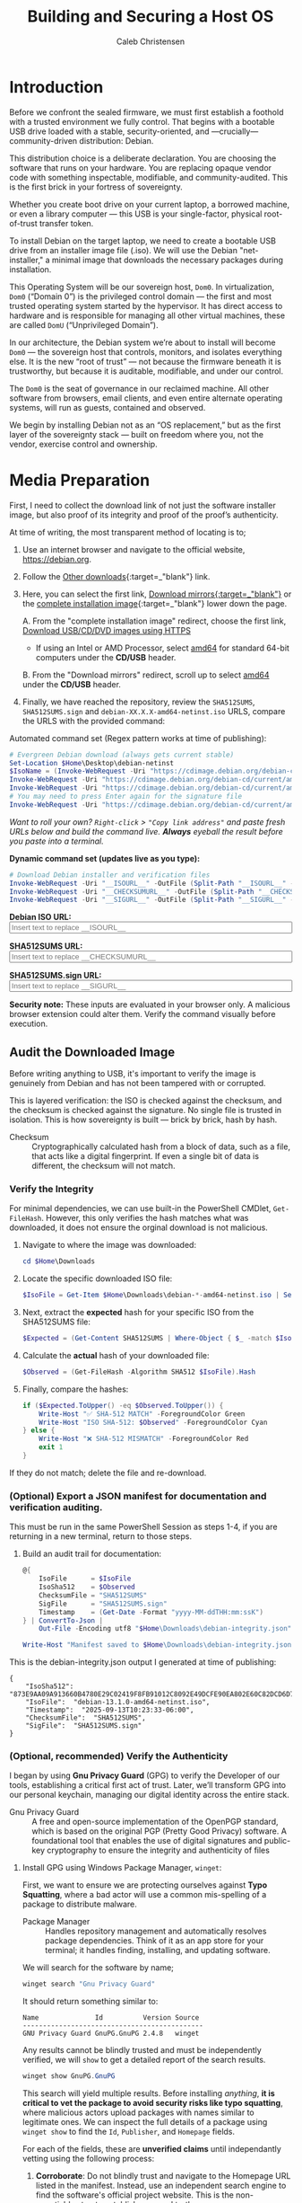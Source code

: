 :PROPERTIES:
:ID:       73db43e8-3aed-4046-b6b3-bd0ed550c61c
:archived: f
:modified: [2025-09-12 Fri 18:35]
:END:
#+FILETAGS: :draft:

#+TITLE: Building and Securing a Host OS
#+AUTHOR: Caleb Christensen
#+DESCRIPTION: My experience going from a blank slate to a secure, encrypted, remotely-accessible Debian host, ready for virtualization.

* Introduction
Before we confront the sealed firmware, we must first establish a foothold with a trusted environment we fully control. That begins with a bootable USB drive loaded with a stable, security-oriented, and —crucially— community-driven distribution: Debian. 

This distribution choice is a deliberate declaration. You are choosing the software that runs on your hardware. You are replacing opaque vendor code with something inspectable, modifiable, and community-audited. This is the first brick in your fortress of sovereignty.

Whether you create boot drive on your current laptop, a borrowed machine, or even a library computer — this USB is your single-factor, physical root-of-trust transfer token.

To install Debian on the target laptop, we need to create a bootable USB drive from an installer image file (.iso). We will use the Debian "net-installer," a minimal image that downloads the necessary packages during installation.

This Operating System will be our sovereign host, ~Dom0~. In virtualization, ~Dom0~ (“Domain 0”) is the privileged control domain — the first and most trusted operating system started by the hypervisor. It has direct access to hardware and is responsible for managing all other virtual machines, these are called ~DomU~ (“Unprivileged Domain”).

In our architecture, the Debian system we’re about to install will become ~Dom0~ — the sovereign host that controls, monitors, and isolates everything else. It is the new “root of trust” — not because the firmware beneath it is trustworthy, but because it is auditable, modifiable, and under our control.

The ~Dom0~ is the seat of governance in our reclaimed machine. All other software from browsers, email clients, and even entire alternate operating systems, will run as guests, contained and observed.

We begin by installing Debian not as an “OS replacement,” but as the first layer of the sovereignty stack — built on freedom where you, not the vendor, exercise control and ownership.

* Media Preparation
First, I need to collect the download link of not just the software installer image, but also proof of its integrity and proof of the proof’s authenticity.

At time of writing, the most transparent method of locating is to;
1. Use an internet browser and navigate to the official website, [[https://debian.org][https://debian.org]].
2. Follow the [[https://www.debian.org/distrib][Other downloads]]{:target=_"blank"} link.
3. Here, you can select the first link, [[https://www.debian.org/CD/http-ftp/#mirrors][Download mirrors{:target=_"blank"}]] or the [[https://www.debian.org/CD/][complete installation image]]{:target=_"blank"} lower down the page.

   A. From the "complete installation image" redirect, choose the first link, [[https://www.debian.org/CD/http-ftp/][Download USB/CD/DVD images using HTTPS]]
   - If using an Intel or AMD Processor, select [[https://cdimage.debian.org/debian-cd/current/amd64/iso-cd/][amd64]] for standard 64-bit computers under the *CD/USB* header.

   B. From the "Download mirrors" redirect, scroll up to select  [[https://cdimage.debian.org/debian-cd/current/amd64/iso-cd/][amd64]] under the *CD/USB* header.
   
5. Finally, we have reached the repository, review the =SHA512SUMS=, =SHA512SUMS.sign= and =debian-XX.X.X-amd64-netinst.iso= URLS, compare the URLS with the provided command:

Automated command set (Regex pattern works at time of publishing): 
#+begin_src PowerShell
# Evergreen Debian download (always gets current stable)
Set-Location $Home\Desktop\debian-netinst
$IsoName = (Invoke-WebRequest -Uri "https://cdimage.debian.org/debian-cd/current/amd64/iso-cd/" -UseBasicParsing).Content | Select-String -Pattern 'debian-[0-9.]*-amd64-netinst\.iso' | Select-Object -First 1 | ForEach-Object { $_.Matches[0].Value }
Invoke-WebRequest -Uri "https://cdimage.debian.org/debian-cd/current/amd64/iso-cd/$IsoName" -OutFile $IsoName
Invoke-WebRequest -Uri "https://cdimage.debian.org/debian-cd/current/amd64/iso-cd/SHA512SUMS" -OutFile "SHA512SUMS"
# You may need to press Enter again for the signature file
Invoke-WebRequest -Uri "https://cdimage.debian.org/debian-cd/current/amd64/iso-cd/SHA512SUMS.sign" -OutFile "SHA512SUMS.sign"
#+end_src

/Want to roll your own? =Right-click= > ="Copy link address"= and paste fresh URLs below and build the command live.
  *Always* eyeball the result before you paste into a terminal./

#+begin_export html
<p><b>Dynamic command set (updates live as you type):</b></p>
#+end_export

#+begin_src powershell
# Download Debian installer and verification files  
Invoke-WebRequest -Uri "__ISOURL__" -OutFile (Split-Path "__ISOURL__" -Leaf)
Invoke-WebRequest -Uri "__CHECKSUMURL__" -OutFile (Split-Path "__CHECKSUMURL__" -Leaf)
Invoke-WebRequest -Uri "__SIGURL__" -OutFile (Split-Path "__SIGURL__" -Leaf)
#+end_src

#+begin_export html
<p>
  <label for="isoURL"><b>Debian ISO URL:</b></label><br>
  <input type="text" id="isoURL" class="dynamic-input" data-placeholder="__ISOURL__" size="60" placeholder="Insert text to replace __ISOURL__">
</p>
<p>
  <label for="checksumURL"><b>SHA512SUMS URL:</b></label><br>
  <input type="text" id="checksumURL" class="dynamic-input" data-placeholder="__CHECKSUMURL__" size="60" placeholder="Insert text to replace __CHECKSUMURL__">
</p>
<p>
  <label for="checksumsigURL"><b>SHA512SUMS.sign URL:</b></label><br>
  <input type="text" id="checksumsigURL" class="dynamic-input" data-placeholder="__SIGURL__" size="60" placeholder="Insert text to replace __SIGURL__">
</p>
#+end_export

#+begin_warning
@@html:<strong>Security note:</strong>@@ These inputs are evaluated in your browser only.
A malicious browser extension could alter them. Verify the command visually before execution.
#+end_warning
   
** Audit the Downloaded Image
Before writing anything to USB, it's important to verify the image is genuinely from Debian and has not been tampered with or corrupted.

This is layered verification: the ISO is checked against the checksum, and the checksum is checked against the signature. No single file is trusted in isolation. This is how sovereignty is built — brick by brick, hash by hash. 
- Checksum :: Cryptographically calculated hash from a block of data, such as a file, that acts like a digital fingerprint. If even a single bit of data is different, the checksum will not match.

*** Verify the Integrity
For minimal dependencies, we can use built-in the PowerShell CMDlet, =Get-FileHash=. However, this only verifies the hash matches what was downloaded, it does not ensure the orginal download is not malicious.
1. Navigate to where the image was downloaded:
   #+begin_src powershell
   cd $Home\Downloads
   #+end_src

2. Locate the specific downloaded ISO file:
   #+begin_src powershell
   $IsoFile = Get-Item $Home\Downloads\debian-*-amd64-netinst.iso | Select-Object -ExpandProperty Name
   #+end_src

3. Next, extract the *expected* hash for your specific ISO from the SHA512SUMS file:
   #+begin_src powershell
   $Expected = (Get-Content SHA512SUMS | Where-Object { $_ -match $IsoFile }) -split '\s+' | Select-Object -First 1
   #+end_src

4. Calculate the *actual* hash of your downloaded file:
   #+begin_src powershell
   $Observed = (Get-FileHash -Algorithm SHA512 $IsoFile).Hash
   #+end_src

5. Finally, compare the hashes:
   #+begin_src powershell
   if ($Expected.ToUpper() -eq $Observed.ToUpper()) {
       Write-Host "✅ SHA-512 MATCH" -ForegroundColor Green
       Write-Host "ISO SHA-512: $Observed" -ForegroundColor Cyan
   } else {
       Write-Host "❌ SHA-512 MISMATCH" -ForegroundColor Red
       exit 1
   }
   #+end_src

If they do not match; delete the file and re-download.

*** (Optional) Export a JSON manifest for documentation and verification auditing.
This must be run in the same PowerShell Session as steps 1-4, if you are returning in a new terminal, return to those steps.
6. Build an audit trail for documentation:
   #+begin_src powershell
       @{
           IsoFile      = $IsoFile
           IsoSha512    = $Observed
           ChecksumFile = "SHA512SUMS"
           SigFile      = "SHA512SUMS.sign"
           Timestamp    = (Get-Date -Format "yyyy-MM-ddTHH:mm:ssK")
       } | ConvertTo-Json |
           Out-File -Encoding utf8 "$Home\Downloads\debian-integrity.json"

       Write-Host "Manifest saved to $Home\Downloads\debian-integrity.json" -ForegroundColor Cyan
   #+end_src

This is the debian-integrity.json output I generated at time of publishing:
#+begin_example
{
    "IsoSha512":  "873E9AA09A913660B4780E29C02419F8FB91012C8092E49DCFE90EA802E60C82DCD6D7D2BEEB92EBCA0570C49244EEE57A37170F178A27FE1F64A334EE357332",
    "IsoFile":  "debian-13.1.0-amd64-netinst.iso",
    "Timestamp":  "2025-09-13T10:23:33-06:00",
    "ChecksumFile":  "SHA512SUMS",
    "SigFile":  "SHA512SUMS.sign"
}
#+end_example

*** (Optional, recommended) Verify the Authenticity
I began by using *Gnu Privacy Guard* (GPG) to verify the Developer of our tools, establishing a critical first act of trust. Later, we’ll transform GPG into our personal keychain, managing our digital identity across the entire stack.
- Gnu Privacy Guard :: A free and open-source implementation of the OpenPGP standard, which is based on the original PGP (Pretty Good Privacy) software. A foundational tool that enables the use of digital signatures and public-key cryptography to ensure the integrity and authenticity of files

***** Install GPG using Windows Package Manager, =winget=:
First, we want to ensure we are protecting ourselves against *Typo Squatting*, where a bad actor will use a common mis-spelling of a package to distribute malware.
- Package Manager :: Handles repository management and automatically resolves package dependencies. Think of it as an app store for your terminal; it handles finding, installing, and updating software.
  
We will search for the software by name;
#+begin_src powershell
winget search "Gnu Privacy Guard"
#+end_src
It should return something similar to:
: Name              Id          Version Source
: ---------------------------------------------
: GNU Privacy Guard GnuPG.GnuPG 2.4.8   winget

Any results cannot be blindly trusted and must be independently verified, we will =show= to get a detailed report of the search results.
#+begin_src powershell
winget show GnuPG.GnuPG
#+end_src
This search will yield multiple results. Before installing /anything/, @@html:<strong>it is critical to vet the package to avoid security risks like <b>typo squatting</b></strong>@@, where malicious actors upload packages with names similar to legitimate ones. We can inspect the full details of a package using =winget show= to find the =Id=, =Publisher=, and =Homepage= fields.

For each of the fields, these are *unverified claims* until independantly vetting using the following process:

1. *Corroborate*: Do not blindly trust and navigate to the Homepage URL listed in the manifest. Instead, use an independent search engine to find the software's official project website. This is the non-negotiable step to establish a ground truth.
2. *Verify*: Compare the Publisher name and package Id from the manifest against the official developer or organization name found on the official website. Any discrepancy, however minor, is a red flag that should halt the installation.
3. *Execute*: Only after you have independently verified that the manifest's claims align with the official source, proceed with the installation using the precise command: ~winget install --id <PackageId> --exact~.

Once verified, we can safely install;
#+begin_src powershell
winget install GnuPG.GnuPG
#+end_src
This time, since we used a package manager, we will not need to verify the integrity of the download using the hashes, as this is done automatically for us, and you have already authenticated the package in the previous step.

After installing a package, =winget= hands control over to that package installer. The installer itself is responsible for everything from where the program is placed on your hard drive to whether it adds shortcuts, registers file associations, and modifies the system's PATH environment variable. Some installers, especially for developer tools like GnuPG, assume you will handle this part yourself, as it can be a source of problems if not done correctly.

To do this, we will need to exit our existing PowerShell Session  (type ~exit~, then "Enter\"), then open an additional PowerShell Terminal as an Administrator using: @@html:<kbd>Win+x</kbd>@@ @@html:<kbd>a</kbd>@@. This ensures we have the permissions needed to modify the system PATH.

First, verify if the package was added to PATH:
#+begin_src powershell
Get-Command gpg
#+end_src
If you get an error that =gpg= is not found this does not mean the installation failed, but rather that we haven't told the system where to find it.

If it isn't found, paste in this script,
#+begin_src powershell
$GpgExe = Get-ChildItem -Path "C:\Program Files*" -Filter "gpg.exe" -Recurse -ErrorAction SilentlyContinue | Select-Object -First 1
if ($GpgExe) {
    $GpgDir = Split-Path -Parent $GpgExe.FullName
    [Environment]::SetEnvironmentVariable("PATH", $Env:PATH + ";" + $GpgDir, [EnvironmentVariableTarget]::Machine)
    Write-Host "GPG added to PATH: $GpgDir" -ForegroundColor Green
} else {
    Write-Host "GPG installation not found" -ForegroundColor Red
    exit 1
}
#+end_src
Or;
/Want to roll your own? Use these instructions.
     *Always* eyeball the result before you paste into a terminal./
We need to locate where the installer downloaded the application to:
#+begin_src powershell
Get-ChildItem -Path "C:\Program Files*" -Filter "gpg.exe" -Recurse -ErrorAction SilentlyContinue
#+end_src
The =-ErrorAction SilentlyContinue= part just tells PowerShell not to show you any "Access Denied" errors it might encounter when trying to look inside protected system folders.
The result should list a Directory location, such as:
:     Directory: C:\Program Files (x86)\gnupg\bin
:
: Mode                 LastWriteTime         Length Name
: ----                 -------------         ------ ----
: -a---          9/13/2025  10:23 AM         123456 gpg.exe

Copy the Directory path (in this case: `C:\Program Files (x86)\gnupg\bin`) for the next step, adding the Directory path to the system PATH:
#+begin_src powershell
[System.Environment]::SetEnvironmentVariable(
    "PATH", $env:PATH + ";" + "__GPGPATH__", [EnvironmentVariableTarget]::Machine)
#+end_src
#+begin_export html
<p>
  <label for="gpgPath"><b>GPG Path:</b></label><br>
  <input type="text" id="gpgPath" name="gpgPath" class="dynamic-input" data-placeholder="__GPGPATH__" size="60" placeholder="Insert text to replace __GPGPATH__">
</p>
#+end_export

Refresh the environment variables for the PATH modification to take effect:
#+begin_src powershell
refreshenv
#+end_src

Now, we can confirm the installation:
#+begin_src powershell
gpg --version
#+end_src

***** Verification Using GPG
Then, import Debian’s official signing keys. The provider key IDs we're importing are Debian’s official signing keys but you should never trust them just because a tutorial says so.

→ [[https://www.debian.org/CD/verify][Verify them yourself on Debian’s official site]].

We’ll use the 3 CD release signing keys listed:
#+begin_src powershell
gpg --keyserver keyserver.ubuntu.com --recv-keys 988021A964E6EA7D DA87E80D6294BE9B 42468F4009EA8AC3
#+end_src
#+begin_example
gpg: C:\\Users\\caleb\\AppData\\Roaming\\gnupg\\trustdb.gpg: trustdb created
gpg: key 42468F4009EA8AC3: public key "Debian Testing CDs Automatic Signing Key <debian-cd@lists.debian.org>" imported
gpg: key DA87E80D6294BE9B: public key "Debian CD signing key <debian-cd@lists.debian.org>" imported
gpg: key 988021A964E6EA7D: public key "Debian CD signing key <debian-cd@lists.debian.org>" imported
gpg: Total number processed: 3
gpg:               imported: 3
#+end_example

After importing the keys, verify the signature:
#+begin_src powershell
gpg --verify SHA512SUMS.sign SHA512SUMS
#+end_src
The output will likely look like this:
#+begin_example
gpg: Signature made 09/06/25 15:54:29 Mountain Daylight Time
gpg:                using RSA key DF9B9C49EAA9298432589D76DA87E80D6294BE9B
gpg: Good signature from "Debian CD signing key <debian-cd@lists.debian.org>" [unknown]
gpg: WARNING: This key is not certified with a trusted signature!
gpg:          There is no indication that the signature belongs to the owner.
Primary key fingerprint: DF9B 9C49 EAA9 2984 3258  9D76 DA87 E80D 6294 BE9B
#+end_example
This is **not an error** — it’s GPG doing its job.
This warning exists to protect you from “key substitution” attacks — where an attacker replaces a legitimate key on the keyserver with their own. By forcing you to verify the fingerprint against an official source (like debian.org over HTTPS), GPG ensures you’re not trusting a malicious imposter — even if their signature is mathematically valid.

Finally, check the key fingerprints:
#+begin_src powershell
gpg --fingerprint 988021A964E6EA7D DA87E80D6294BE9B 42468F4009EA8AC3
#+end_src

You should see output like:
#+begin_example
pub   rsa4096 2009-10-03 [SC]
      1046 0DAD 7616 5AD8 1FBC  0CE9 9880 21A9 64E6 EA7D
uid           [ unknown] Debian CD signing key <debian-cd@lists.debian.org>

pub   rsa4096 2011-01-05 [SC]
      DF9B 9C49 EAA9 2984 3258  9D76 DA87 E80D 6294 BE9B
uid           [ unknown] Debian CD signing key <debian-cd@lists.debian.org>
sub   rsa4096 2011-01-05 [E]

pub   rsa4096 2014-04-15 [SC]
      F41D 3034 2F35 4669 5F65  C669 4246 8F40 09EA 8AC3
uid           [ unknown] Debian Testing CDs Automatic Signing Key <debian-cd@lists.debian.org>
sub   rsa4096 2014-04-15 [E]
#+end_example
#+begin_note
The [unknown] indicates the trust level of your *local* trust database. You can reference the [[file:gpg.org][Cryptography with GNU Privacy Guard]] to update this information.
#+end_note

Cross-reference the fingerprints on:
- [[https://www.debian.org/CD/verify][Debian CD Verification Guide]]
- [[https://ftp-master.debian.org/keys.html][Debian FTP Master Keys]]

If you find a match then you’ve successfully cryptographically and visually confirmed the key’s authenticity. This is the gold standard of verification.

* Create the Bootable USB Drive
** Installing WSL2 Debian
This guide uses a primary workstation to remotely manage a secondary laptop that will host the 'Sovereignty Stack'. This provides a fundamental layer of isolation, preventing a compromise of the experimental system from immediately impacting the primary workstation.

From the primary workstation we will initialize and configure all of the tools needed for the project. As an accessible entry point, we will be using Windows 11. From the Desktop, use the following key-chord to open a PowerShell terminal as an Administrator:
@@html:<kbd>Win + x</kbd> <kbd>a</kbd>@@

Using Admin PowerShell terminal, run the following command to install the Windows Subsystem for Linux with the Debian distribution:
#+begin_src powershell
wsl --install -d Debian
#+end_src
- *Command Explanations*:
  - ~wsl~ - @@html:<i>(<u>W</u>indows <u>S</u>ubsystm for <u>L</u>inux)</i>@@: :: A compatibility layer that allows Linux binary executables to interact with Kernel level processes without requiring disk-partitioning for a dual-boot set-up.
    - ~--install~: :: An option that initiates the WSL setup process and installs a Linux distribution.
    - ~-d~ / ~--distribution~: :: A switch that flags the command we are specifying a non-default distribution. We are choosing Debian, but you can see other options with ~wsl --list --online~.

We will next follow the on-screen instructions for standard Linux user creation.
- Create the default UNIX user account.
  : Enter new UNIX username:
  @@html:<kbd>Enter</kbd>@@
  : New password:
  @@html:<kbd>Enter</kbd>@@
  : Retype new password:
  #+begin_note
  As you enter the password, no visual feedback will be returned, not even a placeholder such as ~****~, this is an intentional security design.
  #+end_note

  The terminal will print the following and drop you into the directory you were in when =wsl.exe= was executed for creating the UNIX User:
  : passwd: password updated successfully
  : usermod: no changes
  : $USERNAME@$HOSTNAME:/mnt/c/Users/%USERNAME%

Once you are at the Debian command-line interface, change your location from the Windows User directory to the UNIX User directory.
#+begin_src
cd ~
#+end_src
- *Command Explanations*:
  - ~cd~ - @@html:<i>(<u>C</u>hange <u>D</u>irectory)</i>@@: :: Standard POSIX method for navigating the drive.
  - ~~~ - @@html:<i>(Tilde)</i>@@: :: Shorthand for =/home/$user=.
** Preparing WSL2 to Access Your USB Drive
To use ~dd~, we need WSL2 to see your USB drive as a raw block device (like =/dev/sdi=). By default, WSL2 only mounts Windows drives (C:, D:, etc.).

Plug in the USB, preferably using a rear I/O USB 2.0 port if available, as USB 3.0 devices sometimes have issues with passthrough

We’ll use ~usbipd-win~, a Microsoft-supported open-source tool, to expose your USB to WSL2.
***** Step 1: Install usbipd-win
From PowerShell (Admin):

#+begin_src powershell
winget install usbipd
#+end_src
Restart the session to add it to PATH. Review the earlier steps to add it manually if needed.

***** Step 2: List USB Devices
#+begin_src powershell
usbipd list
#+end_src

You’ll see output like:
#+begin_example
Connected:
BUSID  VID:PID    DEVICE                                                        STATE
1-3    8087:0032  Intel(R) Wireless Bluetooth(R)                                Not shared
1-5    1bcf:2283  NexiGo N930AF FHD webcam, NexiGo N930AF FHD webcam Audio      Not shared
1-7    1532:0287  USB Input Device, Razer BlackWidow V4                         Not shared
1-10   0781:5581  USB Mass Storage Device                                       Not Shared
1-12   1b1c:0c0c  USB Input Device                                              Not shared
1-13   26ce:01a2  USB Input Device                                              Not shared
2-3    1532:0067  Razer Naga Trinity                                            Not shared
9-1    1997:2466  USB Input Device                                              Not shared
10-2   0bda:8153  Realtek USB GbE Family Controller #2                          Not shared

Persisted:
GUID                                  DEVICE
#+end_example
The only storage device in this list is 
: 1-10    0781:5581  USB Mass Storage Device
Which means this is what I am looking for.

If you have multiple USB Mass Storage devices, identify yours by:

1. **Unplug the target USB drive** and run ~usbipd list~ - note which device disappears
2. **Plug it back in** and run ~usbipd list~ again - the device that reappeared is your target
3. **Check the VID:PID against known vendors**:
   - `0781` = SanDisk
   - `090c` = Silicon Motion (common in generic drives)
   - `8564` = Transcend
   - `13fe` = Kingston

***** Step 3: Bind and Attach to WSL2
From an Administrator PowerShell Session:
#+begin_src powershell
# Replace 1-10 with your USB's BUSID
usbipd bind --busid 1-10
usbipd attach --wsl --busid 1-10
#+end_src
You'll see some output such as:
#+begin_example
usbipd: info: Using WSL distribution 'Debian' to attach; the device will be available in all WSL 2 distributions.
usbipd: info: Loading vhci_hcd module.
usbipd: info: Detected networking mode 'mirrored'.
usbipd: info: Using IP address 127.0.0.1 to reach the host.
#+end_example

Run:
#+begin_src powershell
usbipd list
#+end_src
and the output should be updated to:
#+begin_example
Connected:
BUSID  VID:PID    DEVICE                                                        STATE
1-3    8087:0032  Intel(R) Wireless Bluetooth(R)                                Not shared
1-5    1bcf:2283  NexiGo N930AF FHD webcam, NexiGo N930AF FHD webcam Audio      Not shared
1-7    1532:0287  USB Input Device, Razer BlackWidow V4                         Not shared
1-10   0781:5581  USB Mass Storage Device                                       Attached
1-12   1b1c:0c0c  USB Input Device                                              Not shared
1-13   26ce:01a2  USB Input Device                                              Not shared
2-3    1532:0067  Razer Naga Trinity                                            Not shared
6-1    10d6:b00d  HiDock_H1E                                                    Not shared
6-2    2ec2:0004  USB Serial Device (COM9), Loupedeck Live                      Not shared
9-1    1997:2466  USB Input Device                                              Not shared
9-4    1395:005c  HiDock H1E, USB Input Device                                  Not shared
10-2   0bda:8153  Realtek USB GbE Family Controller #2                          Not shared

Persisted:
GUID                                  DEVICE
#+end_example

***** Step 4: Verify in WSL2
Open WSL2 Debian and run:
#+begin_src powershell
wsl
#+end_src

#+begin_src bash
lsblk -d -o NAME,SIZE,MODEL,TRAN,RM | grep -E "usb|USB"
#+end_src
You should see an output similar to:
#+begin_example
sdi    28.7G SanDisk 3.2Gen1 usb   1
#+end_example
Always verify your target device shows:
- Correct size (your USB capacity)
- "usb" in TRAN column
- "1" in RM (removable) column

#+begin_tip
Double-check this is your USB as writing to the wrong device will erase it.
#+end_tip

Now you’re ready to use ~dd~.

**** Write the Verified ISO to USB
Now that we’ve cryptographically verified our ISO, we must write it to USB and then verify that the write was *bit-for-bit* perfect. A corrupted or miswritten USB will fail to boot, or worse, behave unpredictably during installation.
#+begin_warning
NEVER run =dd= on these devices (they're your system):
=/dev/sda=, ==/dev/sdb=, =/dev/sdc=, etc.
(These are typically WSL2 virtual disks)
Only write to the device identified in Step 4, =/dev/sdi= in this case.
#+end_warning

Set the paths for the variables;
The WSL username may differ from the Windows username. 
Verify the correct path with:
#+begin_src 
ls /mnt/c/Users/*/Downloads/debian*
#+end_src
Then set the user using your actual Windows username.
/Assuming the user is "user"/
#+begin_src
WIN_USER="user"
#+end_src

/Assuming your USB is "/dev/sdi" and your ISO is in "/mnt/c/Users/user/Downloads/\"/ 
#+begin_src bash
ISO="/mnt/c/Users/$WIN_USER/Downloads/debian-13.1.0-amd64-netinst.iso"
USB_DEVICE="/dev/sdi" # or /dev/ + the lsblk output
#+end_src
Run the command:
#+begin_src bash
  sudo dd if="$ISO" of="$USB_DEVICE" status=progress oflag=sync
  sudo sync
#+end_src
*Command Explanations*:
- ~dd~ :: “data duplicator,” a low-level block copy tool.
- ~if=...~ :: input file (your verified ISO).
- ~of=...~ :: output file (your USB device).
- ~status=progress~ :: show progress.
- ~oflag=sync~ :: ensure all data is written before completion.

/Want to insert your own USB path? Use these instructions.
     *Always* eyeball the result before you paste into a terminal./
#+begin_src bash
sudo dd if="__ISOPATH__" of="__USBDEV__" bs=4M status=progress oflag=sync
sudo sync
#+end_src
#+begin_export html
<input type="text" id="ISOPath" class="dynamic-input" data-placeholder="__ISOPATH__" value="ISO Download path">
#+end_export html
#+begin_export html
<input type="text" id="usbDevice" class="dynamic-input" data-placeholder="__USBDEV__" size="10" value="/dev/sdi">
#+end_export html

The output should be similiar to:
#+begin_src
  821035008 bytes (821 MB, 783 MiB) copied, 104 s, 7.9 MB/s
  195+1 records in
  195+1 records out
  821035008 bytes (821 MB, 783 MiB) copied, 104.264 s, 7.9 MB/s
#+end_src

Now we will verify the etching was completed successfully by performing a final checksum on the USB Drive.
#+begin_src bash
# Get the original ISO hash from the JSON file
ISO_HASH_FROM_FILE=$(grep -o '"IsoSha512":\s*"[^"]*"' /mnt/c/Users/$WIN_USER/Downloads/debian-integrity.json | cut -d'"' -f4)

# Calculate USB hash
USB_HASH=$(sudo head -c "$BYTES" "$USB_DEVICE" | sha512sum | awk '{print $1}')

# Compare (case-insensitive since JSON might be uppercase)
if [ "${USB_HASH^^}" = "${ISO_HASH_FROM_FILE^^}" ]; then
    echo "✓ USB write verified successfully - hashes match"
    echo "Original: $ISO_HASH_FROM_FILE"
    echo "USB:      ${USB_HASH^^}"
else
    echo "✗ CRITICAL: Hash mismatch - USB is corrupted!"
    echo "Original: $ISO_HASH_FROM_FILE"
    echo "USB:      ${USB_HASH^^}"
fi
#+end_src
Here's the output I received:
#+begin_src
✓ USB write verified successfully - hashes match
Original: 873E9AA09A913660B4780E29C02419F8FB91012C8092E49DCFE90EA802E60C82DCD6D7D2BEEB92EBCA0570C49244EEE57A37170F178A27FE1F64A334EE357332
USB:      873E9AA09A913660B4780E29C02419F8FB91012C8092E49DCFE90EA802E60C82DCD6D7D2BEEB92EBCA0570C49244EEE57A37170F178A27FE1F64A334EE357332
#+end_src
 The two hashes **must match exactly**.

  If they don’t:
  - Try re-writing the USB.
  - Try a different USB port or drive.
  - Never proceed with a mismatched hash — your USB is corrupted.

This is the final checkpoint before booting. Sovereignty means verifying *every* link in the chain — download → signature → write → boot.

* OS Installation
Before we install, we need 2 last peices of information from the machine:
We'll need to know two things from your local network:

- Your router's IP address (e.g., 192.168.1.1).

- A free IP address on that network (e.g., 192.168.1.123).

From a Windows machine - Discover usable static-IP triple (IP/mask, gateway, next-free)
#+begin_src powershell
$Route = Get-NetRoute -DestinationPrefix "0.0.0.0/0" -ErrorAction Stop
$GW    = $Route.NextHop
$Adapter = Get-NetAdapter -InterfaceIndex $Route.ifIndex -ErrorAction Stop
$IPconf  = Get-NetIPAddress -InterfaceIndex $Adapter.ifIndex -AddressFamily IPv4 -ErrorAction SilentlyContinue
if (-not $IPconf) { Write-Error "No IPv4 on adapter $($Adapter.Name)"; exit 1 }

# Build subnet base (192.168.1.0/24 → 192.168.1)
$Base  = $IPconf.IPAddress -replace '\.\d+$',''
$Mask  = $IPconf.PrefixLength

# Find first free host address (x.x.x.200 → x.x.x.250)
$Start = 200
$End   = 250
for ($i = $Start; $i -le $End; $i++) {
    $Candidate = "$Base.$i"
    if (-not (Test-Connection $Candidate -Count 1 -Quiet -TimeoutSeconds 100)) {
        Write-Host "Use these in the installer:"
        Write-Host "IP address : $Candidate/$Mask"
        Write-Host "Gateway    : $GW"
        break
    }
}
#+end_src

Boot the laptop from the USB stick, attach the USB-Ethernet adapter, plug into the router and begin the installation.

Since the laptop has a built in Network adapter, the installer may ask to load non-free firmware for the built-in Wi-Fi.
- (n) keeps the installation 100% open-source
- (y) enables wireless networking.

Using a USB-to-Ethernet adapter, I was presented with the following error:
: Network autoconfiguration failed
:
: Your network is probably not using the DHCP protocol. Alternatively, the DHCP server may be slow or some network hardware is not working properly.

Skip network autoconfiguration; we’ll set a static address from =Dom0= where we have better debugging tools.

On the partition screen, we will select
: Guided - use entire disk and setup LVM with encryption.

The best option for a stable Xen hypervisor is the classic server setup
: Separate /home, /var, and /tmp partitions.

This scheme provides the isolation needed to run a stable hypervisor. When the installer asks you how to allocate the space, Allocate ~70 % of available space to =/var=; exact GiB numbers aren’t critical because LVM lets you resize later, as this is where your VMs will live. A good starting point might be 20% for =/=, 8% for =/home=, 2% for =/tmp=, and the rest for =/var=.

This will seperate the core Debian operating system, protecting it from runaway processes. By default, the virtual disk images of your Xen VMs (=/var/lib/xen/images=). By giving =/var= its own large partition, you ensure that even if a VM's disk grows unexpectedly or a log file gets huge, it can only fill up the =/var= partition and will not crash the core OS.

Since we are using LVM, these sizes aren't set in stone and can be adjusted later, but this layout provides the right structure from the start.

For the package mangager, we will continue without a network mirror.

On the Software Selection screen: Deselect everything except SSH server and standard system utilities.

Finish the install. Before you reboot, capture the LUKS parameters shown below—needed for the sovereignty audit in [[file:04-crypto.org][P1]].

⚠️  Sovereignty checkpoint – copy once, audit later
On the partition summary screen, open a second virtual console:
Alt-F2 → Enter → run:

#+begin_src 
cryptsetup luksDump /dev/nvme0n1p2 | grep -E 'Cipher|PBKDF|Iterations|Key:|UUID'
#+end_src

Example output (yours will differ slightly):
: Cipher:      aes-xts-plain64
: Key Size:    512 bits
: PBKDF:       pbkdf2
: Iterations:  506481
: UUID:        12345678-1234-1234-1234-123456789abc

Write those lines into the installer’s “Go Back” → “Save Debug Logs” prompt,
or snap a phone photo.

* Server Configuration
Now that we are officially booted into the minimal host OS, there are a few configuration steps before moving on to the Virtualization.
First, you need to get your USB Ethernet adapter working and set up your package manager's sources.

All of these commands require administrator privileges.
#+begin_src shell
su -
#+end_src
- ~su~ :: This stands for "substitute user." By default, it switches you to the root user if you don't specify another username.

- ~-~ :: This is a flag that tells su to start a login shell. This means it simulates a full login as the new user.

**** Initial Network Bridge Configuration
For guest VMs (DomUs) to access the network, we must create a network bridge. The bridge acts like a virtual switch, sharing the physical network card with the VMs.

First, identify your primary physical network interface:
Find your network interface name.
#+begin_src shell
ip a
#+end_src
Look for an interface that isn't `lo`. It will have a name like `enp3s0` or `enx...` for a USB adapter.

: 1: lo: <LOOPBACK, UP, LOWER_UP> mtu 65536 qdisc noqueue state UNKNOWN group default qlen 1000
: ...
: ...
: ...
: 2: enx00051bde17f2: <BROADCAST, MULTICAST, DOWN, LOWER_UP> mtu 1500 qdisc fq_codel state UP group default qlen 1000
: ...
: ...
: ...
: 3: wlp1se: <BROADCAST, MULTICAST> mtu 1500 qdisc noop state DOHN group default qlen 1000
: ...
: ...
: ...

The USB Ethernet adapter (enx...) is recognized by the system, but it's not active =state DOWN=. Because it's down, it never asked your router for an IP address, so you have no network connection and DNS lookups are failing.
#+begin_src shell
ip link set enx00051bde17f2 up
#+end_src

#+begin_src shell
ip a
#+end_src

: 1: 10: <LOOPBACK, UP, LOWER_UP> mtu 65536 qdisc noqueue state UNKNOWN group default qlen 1000
: link/loopback 00:00:00:00:00:00 brd 00:00:00:00:00:00
: inet 127.0.0.1/8 scope host lo
: valid_ift forever preferred_1ft forever
: inet6 /128 scope host noprefixroute
: valid_ift forever preferred_lft forever
: 2: enx00051bde17f2: <BROADCAST, MULTICAST, UP, LOWER_UP> mtu 1500 qdisc fq_codel state UP group default qlen 1000
: link/ether 00:05:1b:de:17:12 brd ff:ff:ff:ff:ff:ff
: inet6
: /64 scope global dynamic mngtmpaddr proto kernel_ra
: valid_lft 85456sec preferred_1ft 63856sec
: inet6
: /64 scope link proto kernel_11
: valid_lft forever preferred_lft forever
: 3: wlp1se: <BROADCAST, MULTICAST> mtu 1500 qdisc noop state DOHN group default qlen 1000
: link/ether 30:95:09:19:f9:cb brd ff:ff:ff:ff:ff:ff
: altname wlx3c9509f9f9cb

The ~ip a~ output shows the adapter and cable are working perfectly. The ~inet6~ addresses mean your laptop is already communicating with your router over IPv6. The problem is strictly with IPv4.

We'll manually assign one temporarily. This will get us online so we can install the proper tools.
  
Here are the steps to take as root:

Assign a static IP address. Replace 192.168.1.123/24 with a free IP address on your network.
#+begin_src shell
ip addr add 192.168.1.123/24 dev enx00051bde17f2
#+end_src
#+begin_note
The /24 is the subnet mask and is standard for home networks.
#+end_note

Set the default gateway. This tells your laptop how to reach the internet. Replace 192.168.1.1 with your router's IP address.
#+begin_src shell
ip route add default via 192.168.1.1
#+end_src

Configure DNS. You need to tell the system where to look up domain names.
#+begin_src shell
cat > /etc/systemd/network/10-usb0.network <<EOF
[Match]
Name=enx*

[Network]
DHCP=no
Address=192.168.1.123/24     # <-- replace with verified open IP address
Gateway=192.168.1.1
DNS=1.1.1.1
EOF
#+end_src

Unplug and replug your USB Ethernet adapter. You should now have a network connection. You can test it by running ~ping 1.1.1.1~.
You'll need to end the ping test with a keyboard interruption, @@html:<kbd>Ctrl+c</kbd>@@.

By default, Debian has a network interface (like ~enx...~) that connects directly to the internet. For future guest VMs (DomUs) to access the network, we need to create a network bridge.

The bridge acts like a virtual network switch. Your physical network card will be attached to the bridge, and all your VMs will also connect their virtual network cards to this same bridge, allowing them to share the network connection seamlessly.

I had to edit my network configuration file, this is typically located at =/etc/network/interfaces=.
#+begin_src conf
  # Example /etc/network/interfaces for bridging

  # The loopback network interface
  auto lo
  iface lo inet loopback

  # The primary network interface
  # This line makes the physical NIC part of the bridge
  allow-hotplug enx00051bde17f2
  iface enx00051bde17f2 inet manual

  # The bridge setup
  auto br0
  iface br0 inet dhcp
  bridge_ports enx00051bde17f2
  bridge_stp off
  bridge_fd 0
#+end_src

Verify the bridge is working:
#+begin_src
  ip a show br0
#+end_src
My output was:
#+begin_example
4: br0: <BROADCAST,MULTICAST,UP,LOWER_UP> mtu 1500 qdisc noqueue state UP group default qlen 1000
    link/ether 06:8d:4f:d1:17:71 brd ff:ff:ff:ff:ff:ff
    inet 192.168.1.109/24 brd 192.168.1.255 scope global dynamic br0
       valid_lft 67363sec preferred_lft 67363sec
    inet6 2605:a601:8012:cd00:48d:4fff:fed1:1771/64 scope global dynamic mngtmpaddr proto kernel_ra
       valid_lft 86394sec preferred_lft 64794sec
    inet6 fe80::48d:4fff:fed1:1771/64 scope link proto kernel_ll
       valid_lft forever preferred_lft forever
#+end_example

Configure the APT sources to ensure the package manager can find all necessary software.
#+begin_src shell
  nano /etc/apt/sources.list
#+end_src

#+begin_src conf
  #deb cdrom: [Debian GNU/Linux 13.1.0_Trixie_ - Official amd64 NETINST with firmware 20250906-10:22]/ trixie contrib main non-free-firmware

  # This system was installed using removable media other than
  # CD/DVD/BD (e.g. USB stick, SD card, ISO image file).
  # The matching "deb cdrom" entries were disabled at the end
  # of the Installation process.
  # For information about how to configure apt package sources.
  # see the sources.list (5) manual.
  deb http://deb.debian.org/debian/ trixie main non-free-firmware contrib
  deb-src http://deb.debian.org/debian/ trixie main non-free-firmware contrib

  deb http://security.debian.org/debian-security trixie-security main non-free-firmware contrib
  deb-src http://security.debian.org/debian-security trixie-security main non-free-firmware contrib

  deb http://deb.debian.org/debian/ trixie-updates main non-free-firmware contrib
  deb-src http://deb.debian.org/debian/ trixie-updates main non-free-firmware contrib
#+end_src

#+begin_src shell
apt update
#+end_src
Now, you can install the remote access server, OpenSSH.
#+begin_src shell
apt install openssh-server
#+end_src

Back at the workstation, install the Secure Shell software.
#+begin_src 
sudo apt install ssh
#+end_src
Generate a key pair if you don't have one:
#+begin_src 
ssh-keygen -t ed25519 -C "your_email@example.com"
#+end_src
#+begin_note
The email is for pure convenience, SSH ignores it cryptographically. when you later open authorized_keys on some server you can see whose key that line is without matching long fingerprints.
#+end_note

Copy the public key to your Xen laptop:
#+begin_src 
ssh-copy-id user@laptop_ip
#+end_src

Now, use the key-pair to access the laptop remotely:
#+begin_src
ssh user@laptop_ip
#+end_src

This setting only allows log in using an SSH key, which is secure. 
#+begin_src
sudo mkdir -p /root/.ssh
#+end_src
Set the permissions
#+begin_src
chmod 700 /root/.ssh
#+end_src

Now, we will also add the key to the root:
#+begin_src bash
cat >> /etc/ssh/sshd_config <<EOF

# Sovereignty stack hardening
PermitRootLogin prohibit-password
PasswordAuthentication no
AuthenticationMethods publickey
EOF
systemctl restart ssh
#+end_src

From your desktop, make sure you can SSH into the Xen host without a password. This is the ultimate test.
#+begin_src 
ssh user@192.168.1.109
#+end_src

You can see how to headlessly reboot a server using LVM encryption with an SSH connection here: [[./dropbear-initramfs-config.org][Headless LUKS unlock using SSH]]
        
